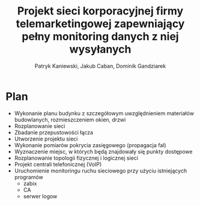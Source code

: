 #+OPTIONS: toc:nil
#+title: Projekt sieci korporacyjnej firmy telemarketingowej zapewniający pełny monitoring danych z niej wysyłanych

#+AUTHOR: Patryk Kaniewski, Jakub Caban, Dominik Gandziarek
* Plan
- Wykonanie planu budynku z szczegółowym uwzględnieniem materiałów budowlanych, rozmieszczeniem okien, drzwi
- Rozplanowanie sieci
- Zbadanie przepustowości łącza
- Utworzenie projektu sieci
- Wykonanie pomiarów pokrycia zasięgowego (propagacja fal)
- Wyznaczenie miejsc, w których będą znajdowały się punkty dostępowe
- Rozplanowanie topologii fizycznej i logicznej sieci
- Projekt centrali telefonicznej (VoIP)
- Uruchomienie monitoringu ruchu sieciowego przy użyciu istniejących programów
  + zabix
  + CA
  + serwer logow






